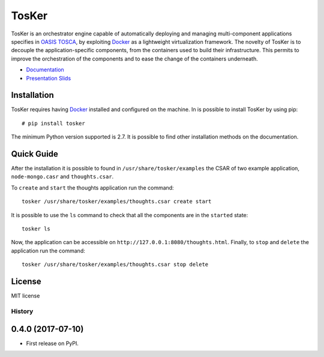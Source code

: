 TosKer
======

TosKer is an orchestrator engine capable of automatically deploying and
managing multi-component applications specifies in `OASIS
TOSCA <https://www.oasis-open.org/committees/tc_home.php?wg_abbrev=tosca>`__,
by exploiting `Docker <https://www.docker.com>`__ as a lightweight
virtualization framework. The novelty of TosKer is to decouple the
application-specific components, from the containers used to build their
infrastructure. This permits to improve the orchestration of the
components and to ease the change of the containers underneath.

-  `Documentation <https://tosker.readthedocs.io>`__
-  `Presentation Slids <https://github.com/lucarin91/TosKer-slides>`__

Installation
------------

TosKer requires having `Docker <https://www.docker.com>`__ installed and
configured on the machine. In is possible to install TosKer by using
pip:

::

    # pip install tosker

The minimum Python version supported is 2.7. It is possible to find
other installation methods on the documentation.

Quick Guide
-----------

After the installation it is possible to found in
``/usr/share/tosker/examples`` the CSAR of two example application,
``node-mongo.casr`` and ``thoughts.csar``.

To ``create`` and ``start`` the thoughts application run the command:

::

    tosker /usr/share/tosker/examples/thoughts.csar create start

It is possible to use the ``ls`` command to check that all the
components are in the ``started`` state:

::

    tosker ls

Now, the application can be accessible on
``http://127.0.0.1:8080/thoughts.html``. Finally, to ``stop`` and
``delete`` the application run the command:

::

    tosker /usr/share/tosker/examples/thoughts.csar stop delete

License
-------

MIT license


=======
History
=======

0.4.0 (2017-07-10)
------------------

* First release on PyPI.


